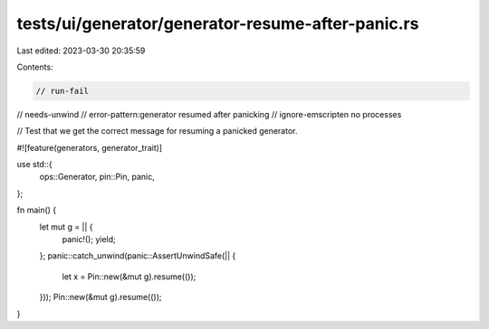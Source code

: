 tests/ui/generator/generator-resume-after-panic.rs
==================================================

Last edited: 2023-03-30 20:35:59

Contents:

.. code-block:: rs

    // run-fail
// needs-unwind
// error-pattern:generator resumed after panicking
// ignore-emscripten no processes

// Test that we get the correct message for resuming a panicked generator.

#![feature(generators, generator_trait)]

use std::{
    ops::Generator,
    pin::Pin,
    panic,
};

fn main() {
    let mut g = || {
        panic!();
        yield;
    };
    panic::catch_unwind(panic::AssertUnwindSafe(|| {
        let x = Pin::new(&mut g).resume(());
    }));
    Pin::new(&mut g).resume(());
}


